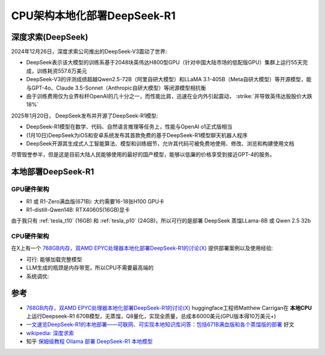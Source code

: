 .. _deepseek-r1_locally_cpu_arch:

=================================
CPU架构本地化部署DeepSeek-R1
=================================

深度求索(DeepSeek)
====================

2024年12月26日，深度求索公司推出的DeepSeek-V3震动了世界:

- DeepSeek表示该大模型的训练系基于2048块英伟达H800型GPU（针对中国大陆市场的低配版GPU）集群上运行55天完成，训练耗资557.6万美元
- DeepSeek-V3的评测成绩超越Qwen2.5-72B（阿里自研大模型）和LLaMA 3.1-405B（Meta自研大模型）等开源模型，能与GPT-4o、Claude 3.5-Sonnet（Anthropic自研大模型）等闭源模型相抗衡
- 由于训练费用仅为业界标杆OpenAI的几十分之一，而性能比肩，迅速在业内外引起震动， :strike:`并导致英伟达股股价大跌18%`

2025年1月20日， DeepSeek发布并开源了DeepSeek-R1模型:

- DeepSeek-R1模型在数学、代码、自然语言推理等任务上，性能与OpenAI o1正式版相当
- (1月10日)DeepSeek为iOS和安卓系统发布其首款免费的基于DeepSeek-R1模型聊天机器人程序
- DeepSeek开源其生成式人工智能算法、模型和训练细节，允许其代码可被免费地使用、修改、浏览和构建使用文档

尽管毁誉参半，但是这是目前大陆人民能够使用的最好的国产模型，能够以低廉的价格享受到接近GPT-4的服务。

本地部署DeepSeek-R1
=====================

GPU硬件架构
-------------

- R1 或 R1-Zero满血版(671B): 大约需要16-18张H100 GPU卡
- R1-distill-Qwen14B: RTX4060S(16GB)显卡

由于我只有 :ref:`tesla_t10` (16GB) 和 :ref:`tesla_p10` (24GB)，所以可行的是部署 DeepSeek 蒸馏LLama-8B 或 Qwen 2.5 32b


CPU硬件架构
-------------

在X上有一个 `768GB内存，双AMD EPYC处理器本地化部署DeepSeek-R1的讨论(X) <https://x.com/carrigmat/status/1884244369907278106?s=46&t=5DsSie6D9vxgUafSFmo6EQ>`_ 提供部署案例以及使用经验:

- 可行: 能够加载完整模型
- LLM生成的瓶颈是内存带宽，所以CPU不需要最高端的

- 系统调优:

参考
=======

- `768GB内存，双AMD EPYC处理器本地化部署DeepSeek-R1的讨论(X) <https://x.com/carrigmat/status/1884244369907278106?s=46&t=5DsSie6D9vxgUafSFmo6EQ>`_ huggingface工程师Matthew Carrigan在 **本地CPU** 上运行Deepseek-R1 670B模型，无蒸馏，Q8量化，实现全质量，总成本6000美元(GPU版本得10万美元+)
- `一文速览DeepSeek-R1的本地部署——可联网、可实现本地知识库问答：包括671B满血版和各个蒸馏版的部署 <https://blog.csdn.net/v_JULY_v/article/details/145429696>`_ 好文
- `wikipedia: 深度求索 <https://zh.wikipedia.org/wiki/%E6%B7%B1%E5%BA%A6%E6%B1%82%E7%B4%A2>`_
- 知乎 `保姆级教程 Ollama 部署 DeepSeek-R1 本地模型 <https://zhuanlan.zhihu.com/p/20921319481>`_
